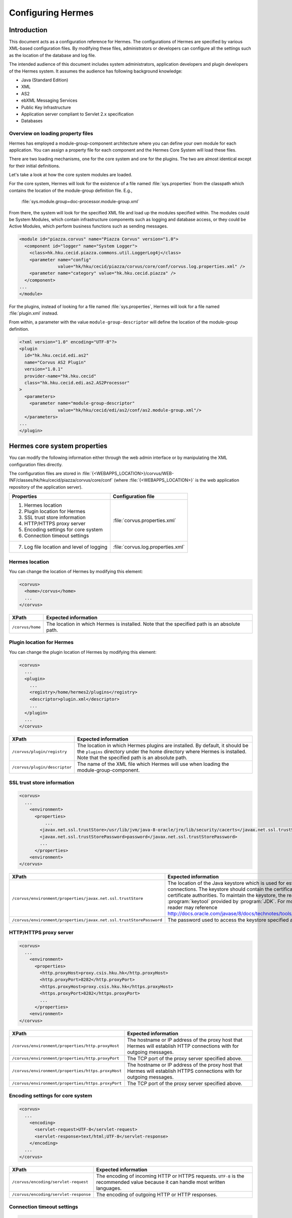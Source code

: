 Configuring Hermes
==================

Introduction
------------

This document acts as a configuration reference for Hermes. The configurations of Hermes are specified by various XML-based configuration files. By modifying these files, administrators or developers can configure all the settings such as the location of the database and log file.

The intended audience of this document includes system administrators, application developers and plugin developers of the Hermes system. It assumes the audience has following background knowledge:

*   Java (Standard Edition)
*   XML
*   AS2
*   ebXML Messaging Services
*   Public Key Infrastructure
*   Application server compliant to Servlet 2.x specification
*   Databases

Overview on loading property files
^^^^^^^^^^^^^^^^^^^^^^^^^^^^^^^^^^

Hermes has employed a module-group-component architecture where you can define your own module for each application. You can assign a property file for each component and the Hermes Core System will load these files.

There are two loading mechanisms, one for the core system and one for the plugins. The two are almost identical except for their initial definitions.

Let's take a look at how the core system modules are loaded. 

.. image:: /_static/images/2-overview-1.jpeg

For the core system, Hermes will look for the existence of a file named :file:`sys.properties` from the classpath which contains the location of the module-group definition file. E.g.,

    :file:`sys.module.group=doc-processor.module-group.xml`

From there, the system will look for the specified XML file and load up the modules specified within. The modules could be System Modules, which contain infrastructure components such as logging and database access, or they could be Active Modules, which perform business functions such as sending messages.

.. code-block:: xml

   <module id="piazza.corvus" name="Piazza Corvus" version="1.0">
     <component id="logger" name="System Logger">
       <class>hk.hku.cecid.piazza.commons.util.LoggerLog4j</class>
       <parameter name="config" 
                  value="hk/hku/cecid/piazza/corvus/core/conf/corvus.log.properties.xml" />		
       <parameter name="category" value="hk.hku.cecid.piazza" />
     </component>
   ...
   </module>

For the plugins, instead of looking for a file named :file:`sys.properties`, Hermes will look for a file named :file:`plugin.xml` instead. 

.. image:: /_static/images/2-overview-2.jpeg

From within, a parameter with the value ``module-group-descriptor`` will define the location of the module-group definition.

.. code-block:: xml

   <?xml version="1.0" encoding="UTF-8"?>
   <plugin
     id="hk.hku.cecid.edi.as2"
     name="Corvus AS2 Plugin"
     version="1.0.1"
     provider-name="hk.hku.cecid"
     class="hk.hku.cecid.edi.as2.AS2Processor"
   >
     <parameters>
       <parameter name="module-group-descriptor"
                  value="hk/hku/cecid/edi/as2/conf/as2.module-group.xml"/>
     </parameters>
   ...
   </plugin>

Hermes core system properties
-------------------------------
You can modify the following information either through the web admin interface or by manipulating the XML configuration files directly.

The configuration files are stored in :file:`{<WEBAPPS_LOCATION>}/corvus/WEB-INF/classes/hk/hku/cecid/piazza/corvus/core/conf` (where :file:`{<WEBAPPS_LOCATION>}` is the web application repository of the application server).

+-----------------------------------------------------------------------+----------------------------------------+
| Properties                                                            | Configuration file                     |
+=======================================================================+========================================+
| 1.    Hermes location                                                 |                                        |
|                                                                       |                                        | 
| 2.    Plugin location for Hermes                                      |                                        |
|                                                                       |                                        | 
| 3.    SSL trust store information                                     |                                        |
|                                                                       |                                        | 
| 4.    HTTP/HTTPS proxy server                                         | :file:`corvus.properties.xml`          |           
|                                                                       |                                        | 
| 5.    Encoding settings for core system                               |                                        |       
|                                                                       |                                        | 
| 6.    Connection timeout settings                                     |                                        | 
+-----------------------------------------------------------------------+----------------------------------------+
| 7.    Log file location and level of logging                          | :file:`corvus.log.properties.xml`      |
+-----------------------------------------------------------------------+----------------------------------------+

Hermes location
^^^^^^^^^^^^^^^^^
You can change the location of Hermes by modifying this element:

.. code-block:: xml

   <corvus>
     <home>/corvus</home>
     ...
   </corvus>

+------------------------+------------------------------------------------------------------------------------------------+
| XPath                  | Expected information                                                                           |
+========================+================================================================================================+
| ``/corvus/home``       | The location in which Hermes is installed. Note that the specified path is an absolute path.   |
+------------------------+------------------------------------------------------------------------------------------------+
 
Plugin location for Hermes
^^^^^^^^^^^^^^^^^^^^^^^^^^^^
You can change the plugin location of Hermes by modifying this element:

.. code-block:: xml

   <corvus>
     ...
     <plugin>
       ...   
       <registry>/home/hermes2/plugins</registry>
       <descriptor>plugin.xml</descriptor>
       ...
     </plugin>
     ...
   </corvus>

+--------------------------------------+--------------------------------------------------------------------------------------------+
| XPath                                | Expected information                                                                       |
+======================================+============================================================================================+
| ``/corvus/plugin/registry``          | The location in which Hermes plugins are installed. By default, it should be the           |
|                                      | ``plugins`` directory under the home directory where Hermes is installed.                  |
|                                      | Note that the specified path is an absolute path.                                          |
|                                      |                                                                                            |
+--------------------------------------+--------------------------------------------------------------------------------------------+
| ``/corvus/plugin/descriptor``        | The name of the XML file which Hermes will use when loading the module-group-component.    |
+--------------------------------------+--------------------------------------------------------------------------------------------+

SSL trust store information
^^^^^^^^^^^^^^^^^^^^^^^^^^^
.. code-block:: xml

   <corvus>
     ...
       <environment>
         <properties>
             ...
           <javax.net.ssl.trustStore>/usr/lib/jvm/java-8-oracle/jre/lib/security/cacerts</javax.net.ssl.trustStore>
           <javax.net.ssl.trustStorePassword>password</javax.net.ssl.trustStorePassword>
           ...
         </properties>
       <environment>
   </corvus>


+-------------------------------------------------------------------------+----------------------------------------------------------------------------+
| XPath                                                                   | Expected information                                                       |
+=========================================================================+============================================================================+
| ``/corvus/environment/properties/javax.net.ssl.trustStore``             | The location of the Java keystore which is used for                        |
|                                                                         | establishing SSL connections. The keystore should contain                  |
|                                                                         | the certificates of trusted certificate authorities. To                    |
|                                                                         | maintain the keystore, the reader should use the                           |
|                                                                         | :program:`keytool` provided by :program:`JDK`. For more                    |
|                                                                         | information, the reader may reference                                      |
|                                                                         | http://docs.oracle.com/javase/8/docs/technotes/tools/windows/keytool.html. |
+-------------------------------------------------------------------------+----------------------------------------------------------------------------+
| ``/corvus/environment/properties/javax.net.ssl.trustStorePassword``     | The password used to access the keystore specified above.                  |
+-------------------------------------------------------------------------+----------------------------------------------------------------------------+

HTTP/HTTPS proxy server
^^^^^^^^^^^^^^^^^^^^^^^

.. code-block:: xml

   <corvus>
     ...
       <environment>
         <properties>
           <http.proxyHost>proxy.csis.hku.hk</http.proxyHost> 
           <http.proxyPort>8282</http.proxyPort> 
           <https.proxyHost>proxy.csis.hku.hk</https.proxyHost> 
           <https.proxyPort>8282</https.proxyPort>
           ...
         </properties>
       <environment>
   </corvus>


+--------------------------------------------------------+--------------------------------------------------------------+
| XPath                                                  | Expected information                                         |
+========================================================+==============================================================+
| ``/corvus/environment/properties/http.proxyHost``      | The hostname or IP address of the proxy host that Hermes     |
|                                                        | will establish HTTP connections with for outgoing messages.  |
+--------------------------------------------------------+--------------------------------------------------------------+
| ``/corvus/environment/properties/http.proxyPort``      | The TCP port of the proxy server specified above.            |
|                                                        |                                                              |
+--------------------------------------------------------+--------------------------------------------------------------+
| ``/corvus/environment/properties/https.proxyHost``     | The hostname or IP address of the proxy host that Hermes     |
|                                                        | will establish HTTPS connections with for outgoing messages. |
+--------------------------------------------------------+--------------------------------------------------------------+
| ``/corvus/environment/properties/https.proxyPort``     | The TCP port of the proxy server specified above.            |
|                                                        |                                                              |
+--------------------------------------------------------+--------------------------------------------------------------+

Encoding settings for core system
^^^^^^^^^^^^^^^^^^^^^^^^^^^^^^^^^

.. code-block:: xml

   <corvus>
     ...
       <encoding>
         <servlet-request>UTF-8</servlet-request>
         <servlet-response>text/html;UTF-8</servlet-response>
       </encoding>
     ...
   </corvus>


+-------------------------------------------+-----------------------------------------------------------------------------------------+
| XPath                                     | Expected information                                                                    |
+===========================================+=========================================================================================+
| ``/corvus/encoding/servlet-request``      | The encoding of incoming HTTP or HTTPS requests.                                        |
|                                           | ``UTF-8`` is the recommended value because it can handle most written languages.        |
+-------------------------------------------+-----------------------------------------------------------------------------------------+
| ``/corvus/encoding/servlet-response``     | The encoding of outgoing HTTP or HTTP responses.                                        |
+-------------------------------------------+-----------------------------------------------------------------------------------------+

Connection timeout settings
^^^^^^^^^^^^^^^^^^^^^^^^^^^
.. code-block:: xml

   <corvus>
       ...
     <properties>
       ...
       <sun.net.client.defaultConnectTimeout>30000</sun.net.client.defaultConnectTimeout>
       <sun.net.client.defaultReadTimeout>300000</sun.net.client.defaultReadTimeout>
       ...
     </properties>
     ...
   </corvus>


+----------------------------------------------------------------+--------------------------------------------------------------------+
| XPath                                                          | Expected information                                               |
+================================================================+====================================================================+
| ``/corvus/properies/sun.net.client.defaultConnectTimeout``     | It specifies the timeout (in milliseconds) for establishing HTTP   |
|                                                                | or HTTPS connections for outgoing messages. ``30`` seconds         |
|                                                                | is the recommended value.                                          |
+----------------------------------------------------------------+--------------------------------------------------------------------+
| ``/corvus/properies/sun.net.client.defaultReadTimeout``        | It specifies the timeout (in milliseconds) for reading from input  |
|                                                                | streams when a HTTP or HTTPS connection is established.            |
|                                                                | ``300`` seconds is the recommended value.                          |
|                                                                |                                                                    |
+----------------------------------------------------------------+--------------------------------------------------------------------+

Log file location and level of logging
^^^^^^^^^^^^^^^^^^^^^^^^^^^^^^^^^^^^^^
To change the settings of the log written by the core system, you will need to modify the XML file named :file:`corvus.log.properties.xml`. Configuring the logging module is the same as configuring Apache Log4j. Note that for configuring the logs of other plugins, you need to edit another configuration file as descibed in :ref:`AS2 plugin properties <as2-log-config>` and :ref:`ebMS plugin properties <ebms-log-config>`.

.. code-block:: xml

   <log4j:configuration xmlns:log4j="http://jakarta.apache.org/log4j/">
     <appender name="stdout" class="org.apache.log4j.ConsoleAppender">
       <layout class="org.apache.log4j.PatternLayout">
         <param name="ConversionPattern" value="%d{yyyy-MM-dd HH:mm:ss} [%-12.12t] &lt;%-5p&gt; &lt;%m&gt;%n"/>
       </layout>
     </appender>
 
     <appender name="corvus" class="org.apache.log4j.RollingFileAppender">
       <param name="File" value="/home/hermes2/logs/corvus.log"/>
       <param name="Encoding" value="UTF-8"/>
       <param name="MaxFileSize" value="100KB"/>
       <param name="MaxBackupIndex" value="1"/>
       <layout class="org.apache.log4j.PatternLayout">
         <param name="ConversionPattern" value="%d{yyyy-MM-dd HH:mm:ss} [%-12.12t] &lt;%-5p&gt; &lt;%m&gt;%n"/>
       </layout>
     </appender>
     
     <category name="hk.hku.cecid.piazza">
       <priority value ="debug" />
       <appender-ref ref="corvus"/>
     </category>
   </log4j:configuration>  

+----------------------------------------------------------------------------------+------------------------------------------------------+
| XPath                                                                            | Expected information                                 |
+==================================================================================+======================================================+
| ``/log4j:configuration/category/priority``                                       | The log level of core system logging. The available  |
|                                                                                  | levels are ``debug``, ``info``, ``warn``, ``error``  |
|                                                                                  | and ``fatal``. If you set the value as ``debug``,    |
|                                                                                  | all logs will be printed.                            |
+----------------------------------------------------------------------------------+------------------------------------------------------+
| ``/log4j:configuration/category/appender-ref@ref``                               | The name of the ``appender`` element to be used      |
|                                                                                  | for logging. The ``appender`` element specifies      |
|                                                                                  | how to generate log files. In the above example,     |
|                                                                                  | the appender named ``corvus`` is used. The           |
|                                                                                  | settings of the appender are specified by the        |
|                                                                                  | referenced ``appender`` element.                     |
|                                                                                  |                                                      |
+----------------------------------------------------------------------------------+------------------------------------------------------+
| ``/log4j:configuration/appender@class``                                          | The appender specified by the ``appender``           |
|                                                                                  | configuration element. Apache Log4j provides a       |
|                                                                                  | series of appenders, such as ``RollingFileAppender`` |
|                                                                                  | and ``DailyRollingFileAppender``.                    |
+----------------------------------------------------------------------------------+------------------------------------------------------+
| ``/log4j:configuration/appender@name``                                           | The name of the ``appender`` configuration element.  |
|                                                                                  | :file:`/log4j:configurationcategory/appender-ref@ref`|
|                                                                                  | should reference the ``appender`` configuration      |
|                                                                                  | element by this name.                                |
+----------------------------------------------------------------------------------+------------------------------------------------------+
| ``/log4j:configuration/appender/param[@name='File']/@value``                     | The path of the core system log from this appender.  |
|                                                                                  |                                                      |
| (i.e. The ``value`` attribute of the ``param`` element                           |                                                      |
| under the ``appender`` element, whose ``name`` attribute is ``File``)            |                                                      |
|                                                                                  |                                                      |
+----------------------------------------------------------------------------------+------------------------------------------------------+
| ``/log4j:configuration/appender/param[@name='Encoding']/@value``                 | The encoding to be used for the log file.            |
|                                                                                  |                                                      |
| (i.e. The ``value`` attribute of the ``param`` element under the                 |                                                      |
| ``appender`` element, whose ``name`` attribute is ``Encoding``)                  |                                                      |
|                                                                                  |                                                      |
+----------------------------------------------------------------------------------+------------------------------------------------------+
| ``/log4j:configuration/appender/param[@name='MaxFileSize']/@value``              | If the size of a log file has grown to exceed this   |
|                                                                                  | limit, a new log file will be written and the        |
| (i.e. The ``value`` attribute of the ``param`` element under the                 | old log file will be backed up. An index will be     |
| ``appender`` element, whose ``name`` attribute is ``MaxFileSize``)               | appended to the name of the old log file.            |
|                                                                                  | (e.g. :file:`corvus.log.1`).                         |
|                                                                                  |                                                      |
+----------------------------------------------------------------------------------+------------------------------------------------------+
| ``/log4j:configuration/appender/param[@name='MaxBackupIndex']/@value``           | The maximum number of log files that will be backed  |
|                                                                                  | up. For example, if it is set to 10, the maximum     |
| (i.e. The ``value`` attribute of the ``param`` element under the                 | number of backed up log files will be 10 and their   |
| ``appender`` element, whose ``name`` attribute is ``MaxBackupIndex``)            | filenames will be :file:`{xxx}.log.1`,               |
|                                                                                  | :file:`{xxx}.log.2`, ..., :file:`{xxx}.log.10`.      |
|                                                                                  |                                                      |
+----------------------------------------------------------------------------------+------------------------------------------------------+
| ``/log4j:configuration/appender/layout/param[@name='ConversionPattern']/@value`` | The pattern used when writing the log file.          |
|                                                                                  |                                                      |
+----------------------------------------------------------------------------------+------------------------------------------------------+

Hermes plugin properties
--------------------------

AS2 plugin
^^^^^^^^^^
In the directory :file:`{<HERMES_2_PLUGINS_LOCATION>}/corvus-as2/conf/hk/hku/cecid/edi/as2/conf`, there are some configuration files for Hermes's AS2 plugin. Which configuration file you should edit depends on the property:


+----------------------------------------------------+----------------------------------------+
| Properties                                         | Configuration file                     |
+====================================================+========================================+
| Log file location and level of logging             | :file:`as2.log.properties.xml`         |
+----------------------------------------------------+----------------------------------------+
| Connection to message database                     | :file:`as2.module.core.xml`            |
+----------------------------------------------------+                                        |
| Location of keystore for signing outgoing messages |                                        |
+----------------------------------------------------+                                        |
| Location of message repository                     |                                        |
+----------------------------------------------------+----------------------------------------+

.. _as2-log-config:

Log file location and level of logging
""""""""""""""""""""""""""""""""""""""
To change the location of the log file, you will need to modify the XML file named :file:`as2.log.properties.xml`.

.. code-block:: xml

   <log4j:configuration xmlns:log4j="http://jakarta.apache.org/log4j/">
     <appender name="stdout" class="org.apache.log4j.ConsoleAppender">
       <layout class="org.apache.log4j.PatternLayout">
         <param name="ConversionPattern" value="%d{yyyy-MM-dd HH:mm:ss} [%-12.12t] &lt;%-5p&gt; &lt;%m&gt;%n"/>
       </layout>
     </appender>
     
     <appender class="org.apache.log4j.RollingFileAppender" name="as2">
       <param name="File" value="/home/hermes2/logs/as2.log"/>
       <param name="Encoding" value="UTF-8"/>
       <param name="MaxFileSize" value="5MB"/>
       <param name="MaxBackupIndex" value="1"/>
       <layout class="org.apache.log4j.PatternLayout">
         <param name="ConversionPattern" value="%d{yyyy-MM-dd HH:mm:ss} [%-12.12t] &lt;%-5p&gt; &lt;%m&gt;%n"/>
       </layout>
     </appender>
     
     <category name="hk.hku.cecid.edi.as2">
       <priority value="debug"/>
       <appender-ref ref="as2"/>
     </category>
   </log4j:configuration>     

+------------------------------------------------------------------------+-----------------------------------------------------------------+
| XPath                                                                  | Expected information                                            | 
+========================================================================+=================================================================+
| ``/log4j:configuration/category/priority``                             | The log level of the AS2 plugin logging. The available          | 
|                                                                        | levels are ``debug``, ``info``, ``warn``, ``error`` and         |
|                                                                        | ``fatal``. If you set the value as ``debug``, all logs will be  |
|                                                                        | printed.                                                        |
+------------------------------------------------------------------------+-----------------------------------------------------------------+
| ``/log4j:configuration/category/appender-ref@ref``                     | The name of the ``appender`` element to be used for logging.    |
|                                                                        | The ``appender`` element specifies how to generate log          |
|                                                                        | files. In the above example, the appender named ``as2``         |
|                                                                        | is used. The settings of the appender are specified by the      |
|                                                                        | referenced ``appender`` element.                                |
|                                                                        |                                                                 |
+------------------------------------------------------------------------+-----------------------------------------------------------------+
| ``/log4j:configuration/appender@class``                                | The appender specified by this ``appender`` configuration       | 
|                                                                        | element. Apache Log4j provides a series of appenders, such as   |
|                                                                        | ``RollingFileAppender`` and ``DailyRollingFileAppender``.       |
|                                                                        |                                                                 |
+------------------------------------------------------------------------+-----------------------------------------------------------------+
| ``/log4j:configuration/appender@name``                                 | The name of this ``appender`` configuration element.            | 
|                                                                        | :file:`/log4j:configuration/category/appender-ref@ref`          |
|                                                                        | should reference the ``appender`` configuration element         |
|                                                                        | by this name.                                                   |
+------------------------------------------------------------------------+-----------------------------------------------------------------+
| ``/log4j:configuration/appender/param[@name='File']/@value``           | The path of the AS2 log of this appender.                       |
|                                                                        |                                                                 |
| (i.e. The ``value`` attribute of the ``param`` element under the       |                                                                 |
| ``appender`` element, whose ``name`` attribute is ``File``)            |                                                                 |
|                                                                        |                                                                 |
+------------------------------------------------------------------------+-----------------------------------------------------------------+
| ``/log4j:configuration/appender/param[@name='Encoding']/@value``       | The encoding to be used for the log file.                       |
|                                                                        |                                                                 |
| (i.e. The ``value`` attribute of the ``param`` element under the       |                                                                 |
| ``appender`` element, whose ``name`` attribute is ``Encoding``)        |                                                                 |
|                                                                        |                                                                 |
+------------------------------------------------------------------------+-----------------------------------------------------------------+
| ``/log4j:configuration/appender/param[@name='MaxFileSize']/@value``    | If the size of a log file has grown to exceed this limit,       |
|                                                                        | another new log file will be written and the old log file       |
| (i.e. The ``value`` attribute of the ``param`` element under the       | will be backed up. An index will be appended to the name        |
| ``appender`` element, whose ``name`` attribute is ``MaxFileSize``)     | of the old log file (e.g. :file:`as2.log.1`).                   |
+------------------------------------------------------------------------+-----------------------------------------------------------------+
| ``/log4j:configuration/appender/param[@name='MaxBackupIndex]/@value``  | The maximum number of log files that will be backed up.         |
|                                                                        | For example, if it is set to 10, the maximum number of          |
| (i.e. The ``value`` attribute of the ``param`` element under the       | backed up log files will be 10 and their filenames will         |
| ``appender`` element, whose ``name`` attribute is ``MaxBackupIndex``)  | be :file:`{xxx}.log.1`, :file:`{xxx}.log.2`, ...,               |
|                                                                        | :file:`{xxx}.log.10`.                                           |
+------------------------------------------------------------------------+-----------------------------------------------------------------+
| ``/log4j:configuration/appender/layout/``                              | The pattern used when writing the log file.                     |
| ``param[@name='ConversionPattern']/@value``                            |                                                                 |
+------------------------------------------------------------------------+-----------------------------------------------------------------+


Connection to message database
""""""""""""""""""""""""""""""

.. code-block:: xml

   <module>
   ...
   <component id="daofactory" name="AS2 DAO Factory">
     <class>
     hk.hku.cecid.piazza.commons.dao.ds.SimpleDSDAOFactory
     </class>
     <parameter name="driver" value="org.postgresql.Driver" />
     <parameter name="url" 
                value="jdbc:postgresql://localhost:5432/as2" />
     <parameter name="username" value="corvus" />
     <parameter name="password" value="corvus" />
     <parameter name="pooling" value="true" />
     <parameter name="maxActive" value="30" />
     <parameter name="maxIdle" value="10" />
     <parameter name="maxWait" value="-1" />
     <parameter name="testOnBorrow" value="true" />
     <parameter name="testOnReturn" value="false" />
     <parameter name="testWhileIdle" value="false" />
     <parameter name="validationQuery" value="SELECT now()" />
     <parameter name="config" 
                value="hk/hku/cecid/edi/as2/conf/as2.dao.xml" />
   </component>
   ...
   </module>

+---------------------------------------------------+-----------------------------------------------------------------------------------------------+
| XPath                                             | Expected information                                                                          |
+===================================================+===============================================================================================+
| ``/module/component[@id='daofactory']/class``     | The Java class to use when establishing a database connection. You can select:                |
|                                                   |                                                                                               |
|                                                   | * ``hk.hku.cecid.piazza.commons.dao.ds.SimpleDSDAOFactory``,                                  |
|                                                   |   if you want AS2 to manage the database connection pool                                      |
|                                                   |                                                                                               |
|                                                   | * ``hk.hku.cecid.piazza.commons.dao.ds.DataSourceDAOFactory``,                                |
|                                                   |   if you want the application server to manage the database connection pool,                  |
|                                                   |   which is accessible through the Java Naming and Directory Interface (JNDI) name.            |
|                                                   |                                                                                               |
+---------------------------------------------------+-----------------------------------------------------------------------------------------------+
| Belows are fields you need to fill in if you are using SimpleDSDAOFactory                                                                         |
+---------------------------------------------------+-----------------------------------------------------------------------------------------------+
| ``/module/component[@id='daofactory']/``          | The JDBC driver that should be used. The driver for Postgres is provided                      |
| ``parameter[@name='driver']/@value``              | by default. The driver should be placed in the directory                                      | 
|                                                   | :file:`{<TOMCAT_HOME>}/webapps/corvus/WEB-INF/lib`, where we suppose the web                  |
|                                                   | application repository is configured as :file:`{<TOMCAT_HOME>}/webapps`.                      |
+---------------------------------------------------+-----------------------------------------------------------------------------------------------+
| ``/module/component[@id='daofactory']/``          | The URL for establishing the database connection. Please refer to the documentation           |
| ``parameter[@name='url']/@value``                 | of the JDBC driver for the syntax. For PostgreSQL, the syntax is                              | 
|                                                   | :file:`jdbc:postgresql://{<IP or hostname of the database>}/{<message database name for AS2>}`| 
|                                                   |                                                                                               | 
+---------------------------------------------------+-----------------------------------------------------------------------------------------------+
| ``/module/component[@id='daofactory']/``          | The username to connect to the database.                                                      |
| ``parameter[@name='username']/@value``            |                                                                                               | 
+---------------------------------------------------+-----------------------------------------------------------------------------------------------+
| ``/module/component[@id='daofactory']/``          | The password for the username specified.                                                      |
| ``parameter[@name='password']/@value``            |                                                                                               | 
+---------------------------------------------------+-----------------------------------------------------------------------------------------------+
| ``/module/component[@id='daofactory']/``          | The boolean value (``true``/``false``) specifying if connection                               |
| ``parameter[@name='pooling']/@value``             | pooling should be used.                                                                       | 
+---------------------------------------------------+-----------------------------------------------------------------------------------------------+
| ``/module/component[@id='daofactory']/``          | The maximum number of active threads.                                                         |
| ``parameter[@name='maxActive']/@value``           |                                                                                               | 
+---------------------------------------------------+-----------------------------------------------------------------------------------------------+
| ``/module/component[@id='daofactory']/``          | The maximum number of threads that can remains idle.                                          |
| ``parameter[@name='maxIdle']/@value``             |                                                                                               | 
+---------------------------------------------------+-----------------------------------------------------------------------------------------------+
| ``/module/component[@id='daofactory']/``          | The maximum amount of time (milliseconds) that the pool will wait (when there are no          |
| ``parameter[@name='maxWait']/@value``             | available connections) for a connection to be returned before throwing an                     | 
|                                                   | exception, or ``-1`` to wait indefinitely.                                                    | 
+---------------------------------------------------+-----------------------------------------------------------------------------------------------+
| ``/module/component[@id='daofactory']/``          | Parameter used by system during testing, please keep it unchanged                             |
| ``parameter[@name='testOnBorrow']/@value``        |                                                                                               |
|                                                   |                                                                                               |
+---------------------------------------------------+-----------------------------------------------------------------------------------------------+
| ``/module/component[@id='daofactory']/``          | Parameter used by system during testing, please keep it unchanged                             |
| ``parameter[@name='testOnReturn']/@value``        |                                                                                               |
|                                                   |                                                                                               |
+---------------------------------------------------+-----------------------------------------------------------------------------------------------+
| ``/module/component[@id='daofactory']/``          | Parameter used by system during testing, please keep it unchanged                             |
| ``parameter[@name='tesWhileIdle']/@value``        |                                                                                               |
|                                                   |                                                                                               |
+---------------------------------------------------+-----------------------------------------------------------------------------------------------+
| ``/module/component[@id='daofactory']/``          | Parameter used by system during testing, please keep it unchanged                             |
| ``parameter[@name='validateQuery']/@value``       |                                                                                               |
|                                                   |                                                                                               |
+---------------------------------------------------+-----------------------------------------------------------------------------------------------+
| ``/module/component[@id='daofactory']/``          | Additional configuration files that will be used by the plugin. You should just               |
| ``parameter[@name='config']/@value``              | leave it as is.                                                                               | 
+---------------------------------------------------+-----------------------------------------------------------------------------------------------+
| Belows are fields you need to fill in if you are using DataSourceDAOFactory                                                                       |
+---------------------------------------------------+-----------------------------------------------------------------------------------------------+
| datasource                                        | The JNDI name of the data source for connecting to the message database,                      |
|                                                   | e.g. ``java:/comp/env/jdbc/as2db``                                                            | 
+---------------------------------------------------+-----------------------------------------------------------------------------------------------+

Location of keystore for signing outgoing messages
""""""""""""""""""""""""""""""""""""""""""""""""""

.. code-block:: xml

    <module id="as2.core" name="Corvus AS2" version="1.0">
    ...
    <component id="keystore-manager" name="AS2 Key Store Manager">
      <class>hk.hku.cecid.piazza.commons.security.KeyStoreManager</class>
      <parameter name="keystore-location" value="corvus.p12"/>
      <parameter name="keystore-password" value="password"/>
      <parameter name="key-alias" value="corvus"/>
      <parameter name="key-password" value="password"/>
      <parameter name="keystore-type" value="PKCS12"/>
      <parameter name="keystore-provider" 
                 value="org.bouncycastle.jce.provider.BouncyCastleProvider"/>
    </component>
    ...
    </module>

+-------------------------------------------------------------------------------------------+--------------------------------------------------+
| XPath                                                                                     | Expected information                             |
+===========================================================================================+==================================================+
| ``/module/component[@id='keystore-manager']/parameter[@name='keystore-location']/@value`` | The path of the keystore for                     |
|                                                                                           | signing outgoing messages.                       |
+-------------------------------------------------------------------------------------------+--------------------------------------------------+
| ``/module/component[@id='keystore-manager']/parameter[@name='keystore-password']/@value`` | The password for accessing the                   |
|                                                                                           | keystore.                                        |
+-------------------------------------------------------------------------------------------+--------------------------------------------------+
| ``/module/component[@id='keystore-manager]/parameter[@name='key-alias']/@value``          | The alias of the private key                     |
|                                                                                           | for a digital signature.                         |
+-------------------------------------------------------------------------------------------+--------------------------------------------------+
| ``/module/component[@id='keystore-manager]/parameter[@name='key-password']/@value``       | The password protecting the                      |
|                                                                                           | private key for a digital signature.             |
+-------------------------------------------------------------------------------------------+--------------------------------------------------+
| ``/module/component[@id='keystore-manager]/parameter[@name='keystore-type']/@value``      | The keystore format.                             |
|                                                                                           | It is either ``PKCS12`` or                       |
|                                                                                           | ``JKS``.                                         |
+-------------------------------------------------------------------------------------------+--------------------------------------------------+

Location of the message repository
""""""""""""""""""""""""""""""""""
Outgoing Repository:

.. code-block:: xml

   <module id="as2.core" name="Corvus AS2" version="1.0">
   ...
   <component id="outgoing-payload-repository" name="AS2 Outgoing Payload Repository">
   <class>hk.hku.cecid.edi.as2.module.PayloadRepository</class>
     <parameter name="location" value="/home/hermes2/repository/as2-outgoing-repository" />
     <parameter name="type-edi" value="application/EDIFACT" />
     <parameter name="type-x12" value="application/EDI-X12" />
     <parameter name="type-eco" value="application/edi-consent" />
     <parameter name="type-xml" value="application/XML" />
   </component>
   ...
   </module>


+-------------------------------------------------------------------+---------------------------------------------------------------------------+
| XPath                                                             | Expected information                                                      |
+===================================================================+===========================================================================+
| ``/module/component[id='outgoing-payload-repository']/class``     | The Java class responsible for handling outgoing payload.                 |
|                                                                   | You should just leave it as is.                                           |
+-------------------------------------------------------------------+---------------------------------------------------------------------------+
| ``/module/component[id='outgoing-payload-repository']/``          | The directory that will store the outgoing payload.                       |
| ``parameter[@name='location']/@value``                            | E.g., :file:`/home/hermes2/repository/as2-outgoing-repository`            |
+-------------------------------------------------------------------+---------------------------------------------------------------------------+
| ``/module/component[id='outgoing-payload-repository']/``          | You should leave these fields as is.                                      |
| ``parameter[@name='type-edi']/@value``                            |                                                                           |
+-------------------------------------------------------------------+                                                                           |
| ``/module/component[id='outgoing-payload-repository']/``          |                                                                           |
| ``parameter[@name='type-x12']/@value``                            |                                                                           |
+-------------------------------------------------------------------+                                                                           |
| ``/module/component[id='outgoing-payload-repository']/``          |                                                                           |
| ``parameter[@name='type-eco']/@value``                            |                                                                           |
+-------------------------------------------------------------------+                                                                           |
| ``/module/component[id='outgoing-payload-repository']/``          |                                                                           |
| ``parameter[@name='type-xml']/@value``                            |                                                                           |
+-------------------------------------------------------------------+---------------------------------------------------------------------------+

.. code-block:: xml

   <module id="as2.core" name="Corvus AS2" version="1.0">
   ...
   <component id="incoming-payload-repository" name="AS2 Incoming Payload Repository">		
     <class>hk.hku.cecid.edi.as2.module.PayloadRepository</class>
     <parameter name="location" value="/home/hermes2/repository/as2-incoming-repository" />
     <parameter name="type-edi" value="application/EDIFACT" />
     <parameter name="type-x12" value="application/EDI-X12" />
     <parameter name="type-eco" value="application/edi-consent" />
     <parameter name="type-xml" value="application/XML" />
   </component>
   ...
   </module>


+-------------------------------------------------------------------+---------------------------------------------------------------------+
| XPath                                                             | Expected information                                                |
+===================================================================+=====================================================================+
| ``/module/component[id='incoming-payload-repository']/class``     | The Java class responsible for handling incoming payloads.          |
|                                                                   | You should just leave it as is.                                     |
+-------------------------------------------------------------------+---------------------------------------------------------------------+
| ``/module/component[id='outgoing-payload-repository']/``          | The directory that will store the outgoing payload. E.g.,           |
| ``parameter[@name='location']/@value``                            | :file:`/home/hermes2/repository/as2-incoming-repository`            |
+-------------------------------------------------------------------+---------------------------------------------------------------------+
| ``/module/component[id='outgoing-payload-repository']/``          | You should leave these fields as is.                                |
| ``parameter[@name='type-edi']/@value``                            |                                                                     |
+-------------------------------------------------------------------+                                                                     |
| ``/module/component[id='outgoing-payload-repository']/``          |                                                                     |
| ``parameter[@name='type-x12']/@value``                            |                                                                     |
+-------------------------------------------------------------------+                                                                     |
| ``/module/component[id='outgoing-payload-repository']/``          |                                                                     |
| ``parameter[@name='type-eco']/@value``                            |                                                                     |
+-------------------------------------------------------------------+                                                                     |
| ``/module/component[id='outgoing-payload-repository']/``          |                                                                     |
| ``parameter[@name='type-xml']/@value``                            |                                                                     |
+-------------------------------------------------------------------+---------------------------------------------------------------------+


Original Message Repository (a temporary message repository used when Hermes is composing or receiving AS2 messages):


.. code-block:: xml

   <module id="as2.core" name="Corvus AS2" version="1.0">
   ...
   <component id="original-message-repository" name="AS2 Original Message Repository">		
     <class>hk.hku.cecid.edi.as2.module.MessageRepository</class>
     <parameter name="location" value="/home/hermes2/repository/as2-message-repository" />
     <parameter name="is-disabled" value="false" />
   </component>
   ...
   </module>

+-------------------------------------------------------------------+----------------------------------------------------------------------+
| XPath                                                             | Expected information                                                 |
+===================================================================+======================================================================+
| ``/module/component[id='original-payload-repository']/class``     | The Java class responsible for handling original messages.           |
|                                                                   | You should just leave it as is.                                      |
+-------------------------------------------------------------------+----------------------------------------------------------------------+
| ``/module/component[id='original-payload-repository']/``          | The directory that will store outgoing payloads. E.g.,               |
| ``parameter[@name='location']/@value``                            | :file:`/home/hermes2/repository/as2-message-repository`              |
+-------------------------------------------------------------------+----------------------------------------------------------------------+
| ``/module/component[id='original-payload-repository']/``          | This flag indicates if the original message should be stored locally.|
| ``parameter[@name='is-disabled']/@value``                         |                                                                      |
+-------------------------------------------------------------------+----------------------------------------------------------------------+


ebMS plugin
^^^^^^^^^^^
In the directory :file:`{<HERMES_2_PLUGINS_LOCATION>}/corvus-ebms/conf/hk/hku/cecid/ebms/spa/conf`, there are some configuration files for Hermes's ebMS plugin. The configuration file you should edit depends on the property:

+------------------------------------------------------------------+----------------------------------------+
| Properties                                                       | Configuration file                     |
+==================================================================+========================================+
| Log file location and level of logging                           | :file:`log4j.properties.xml`           |
+------------------------------------------------------------------+----------------------------------------+
| Connections to message database                                  | :file:`ebms.module.xml`                |
+------------------------------------------------------------------+                                        |
| Location of keystore for signing outgoing messages               |                                        |
+------------------------------------------------------------------+                                        |
| Location of keystore for S/MIME decryption (incoming messages)   |                                        |
+------------------------------------------------------------------+----------------------------------------+

.. _ebms-log-config:

Log file location and level of logging
""""""""""""""""""""""""""""""""""""""
To change the location of the log file, you will need to modify the XML file named :file:`log4j.properties.xml`

.. code-block:: xml

   <log4j:configuration xmlns:log4j="http://jakarta.apache.org/log4j/">
     <appender name="stdout" class="org.apache.log4j.ConsoleAppender">
       <layout class="org.apache.log4j.PatternLayout">
         <param name="ConversionPattern" value="%d{yyyy-MM-dd HH:mm:ss} [%-12.12t] &lt;%-5p&gt; &lt;%m&gt;%n"/>
       </layout>
     </appender>
 
     <appender name="ebms" class="org.apache.log4j.RollingFileAppender">
       <param name="File" value="/home/hermes2/logs/ebms.log"/>
       <param name="Encoding" value="UTF-8"/>
       <param name="MaxFileSize" value="5MB"/>
       <param name="MaxBackupIndex" value="1"/>
       <layout class="org.apache.log4j.PatternLayout">
         <param name="ConversionPattern" value="%d{yyyy-MM-dd HH:mm:ss} [%-12.12t] &lt;%-5p&gt; &lt;%c{3}&gt; &lt;%m&gt;%n"/>
       </layout>
     </appender>
     
     <category name="hk.hku.cecid.ebms">
       <priority value ="debug" />
     <appender-ref ref="ebms"/>
     </category>
   </log4j:configuration>   
 
+------------------------------------------------------------------------+----------------------------------------------------------------+
| XPath                                                                  | Expected information                                           |
+========================================================================+================================================================+
| ``/log4j:configuration/category/priority``                             | The log level of the ebMS plugin logging. The available        |
|                                                                        | levels are ``debug``, ``info``, ``warn``,                      |
|                                                                        | ``error`` and ``fatal``. If you set the value as               |
|                                                                        | ``debug``, all logs will be printed.                           |
+------------------------------------------------------------------------+----------------------------------------------------------------+
| ``/log4j:configuration/category/appender-ref@ref``                     | The name of the ``appender`` element to be used for logging.   |
|                                                                        | The ``appender`` element specifies how to generate log files.  |
|                                                                        | In the above example, the appender named                       |
|                                                                        | ``RollingFileAppender`` is used. The settings of the appender  |
|                                                                        | are specified by the referenced ``appender`` element.          |
+------------------------------------------------------------------------+----------------------------------------------------------------+
| ``/log4j:configuration/appender@class``                                | The appender specified by this ``appender`` configuration      |
|                                                                        | element. Apache Log4j provides a series of appenders, such     |
|                                                                        | ``RollingFileAppender`` and ``DailyRollingFileAppender``.      |
+------------------------------------------------------------------------+----------------------------------------------------------------+
| ``/log4j:configuration/appender@name``                                 | The name of this ``appender`` configuration element.           |
|                                                                        | :file:`/category/appender-ref@ref` should reference            |
|                                                                        | the ``appender`` configuration element by this name.           |
+------------------------------------------------------------------------+----------------------------------------------------------------+
| ``/log4j:configuration/appender/param[@name='File']/@value``           | The path of the ebMS log of this appender.                     |
|                                                                        |                                                                |
| (i.e. The ``value`` attribute of the ``param`` element under the       |                                                                |
| ``appender`` element, whose ``name`` attribute is ``File``)            |                                                                |
+------------------------------------------------------------------------+----------------------------------------------------------------+
| ``/log4j:configuration/appender/param[@name='Encoding']/@value``       | The encoding to be used for the log file.                      |
|                                                                        |                                                                |
| (i.e. The ``value`` attribute of the ``param`` element under the       |                                                                |
| ``appender`` element, whose ``name`` attribute is ``Encoding``)        |                                                                |
+------------------------------------------------------------------------+----------------------------------------------------------------+
| ``/log4j:configuration/appender/param[@name='MaxFileSize']/@value``    | If the size of a log file has grown to exceed this limit,      |
|                                                                        | another log file will be written and the old log file          |
| (i.e. The ``value`` attribute of the ``param`` element under the       | will be backed up. An index will be appended to the name of    |
| ``appender`` element, whose ``name`` attribute is ``MaxFileSize``)     | the old log file (e.g. :file:`ebms.log.1`).                    |
+------------------------------------------------------------------------+----------------------------------------------------------------+
| ``/log4j:configuration/appender/param[@name='MaxBackupIndex']/@value`` | The maximum number of log files that will be backed up.        |
|                                                                        | For example, if it is set to 10, the maximum number of         |
| (i.e. The ``value`` attribute of the ``param`` element under the       | backed up log files will be 10 and their filenames will        |
| ``appender`` element, whose ``name`` attribute is ``MaxBackupIndex``)  | be :file:`{xxx}.log.1`, :file:`{xxx}.log.2`, ...,              |
|                                                                        | :file:`{xxx}.log.10`.                                          |
+------------------------------------------------------------------------+----------------------------------------------------------------+
| ``/log4j:configuration/appender/layout/                                |                                                                |
| ``param[@name='ConversionPattern']/@value``                            | The pattern used when writing the log file.                    |
+------------------------------------------------------------------------+----------------------------------------------------------------+

Connection to message database
""""""""""""""""""""""""""""""

.. code-block:: xml

   <module>
   ...
     <component id="daofactory" name="System DAO Factory">
       <class>hk.hku.cecid.piazza.commons.dao.ds.SimpleDSDAOFactory</class>
       <parameter name="driver" value="org.postgresql.Driver" />
       <parameter name="url" value="jdbc:postgresql://localhost:5432/ebms" />
       <parameter name="username" value="corvus" />
       <parameter name="password" value="corvus" />
       <parameter name="pooling" value="true" />
       <parameter name="maxActive" value="30" />
       <parameter name="maxIdle" value="10" />
       <parameter name="maxWait" value="-1" />
       <parameter name="testOnBorrow" value="true" />
       <parameter name="testOnReturn" value="false" />
       <parameter name="testWhileIdle" value="false" />
       <parameter name="validationQuery" value="SELECT now()" />     
       <parameter name="config">hk/hku/cecid/ebms/spa/conf/ebms.dao.xml</parameter>
     </component>
   ...
   </module>

+---------------------------------------------------+------------------------------------------------------------------------------------------------+
| XPath                                             | Expected information                                                                           |
+===================================================+================================================================================================+
| ``/module/component[@id='daofactory']/class``     | The Java class to use when establishing a database connection. You can select:                 |
|                                                   |                                                                                                |
|                                                   | * ``hk.hku.cecid.piazza.commons.dao.ds.SimpleDSDAOFactory``,                                   |
|                                                   |   if you want ebMS to manage the database connection pool.                                     |
|                                                   |                                                                                                |
|                                                   | * ``hk.hku.cecid.piazza.commons.dao.ds.DataSourceDAOFactory``,                                 |
|                                                   |   if you want the application server to manage the database connection pool,                   |
|                                                   |   which is accessible through the Java Naming and Directory Interface (JNDI) name.             |
+---------------------------------------------------+------------------------------------------------------------------------------------------------+
| Belows are fields you need to fill in if you are using SimpleDSDAOFactory                                                                          |
+---------------------------------------------------+------------------------------------------------------------------------------------------------+
| ``/module/component[@id='daofactory']/``          | The JDBC driver that should be used. The driver for Postgres is provided by                    |
| ``parameter[@name='driver']/@value``              | default. The driver should be placed in the directory                                          |
|                                                   | :file:`{<TOMCAT_HOME>}/webapps/corvus/WEB-INF/lib`, where we suppose the web                   |
|                                                   | application repository is configured as :file:`{<TOMCAT_HOME>}/webapps`.                       |
+---------------------------------------------------+------------------------------------------------------------------------------------------------+
| ``/module/component[@id='daofactory']/``          | The URL for establishing the database connection. Please refer to the documentation of         |
| ``parameter[@name='url']/@value``                 | the JDBC driver for the syntax. For PostgreSQL, the syntax is                                  |
|                                                   | :file:`jdbc:postgresql://{<IP or hostname of the database>}/{<message database name for AS2>}` |
|                                                   |                                                                                                |
+---------------------------------------------------+------------------------------------------------------------------------------------------------+
| ``/module/component[@id='daofactory']/``          | The username to connect to the database.                                                       |
| ``parameter[@name='username']/@value``            |                                                                                                |
+---------------------------------------------------+------------------------------------------------------------------------------------------------+
| ``/module/component[@id='daofactory']/``          | The password for the username specified.                                                       |
| ``parameter[@name='password']/@value``            |                                                                                                |
+---------------------------------------------------+------------------------------------------------------------------------------------------------+
| ``/module/component[@id='daofactory']/``          | The boolean value (``true``/``false``) specifying if connection                                |
| ``parameter[@name='pooling']/@value``             | pooling should be used.                                                                        |
+---------------------------------------------------+------------------------------------------------------------------------------------------------+
| ``/module/component[@id='daofactory']/``          | The maximum number of active threads.                                                          |
| ``parameter[@name='maxActive']/@value``           |                                                                                                |
+---------------------------------------------------+------------------------------------------------------------------------------------------------+
| ``/module/component[@id='daofactory']/``          | The maximum number of threads that can remains idle.                                           |
| ``parameter[@name='maxIdle']/@value``             |                                                                                                |
+---------------------------------------------------+------------------------------------------------------------------------------------------------+
| ``/module/component[@id='daofactory']/``          | The maximum amount of time (milliseconds) that the pool will wait (when there are no           |
| ``parameter[@name='maxWait']/@value``             | available connections) for a connection to be returned before throwing an                      |
|                                                   | exception, or ``-1`` to wait indefinitely.                                                     |
+---------------------------------------------------+------------------------------------------------------------------------------------------------+
| ``/module/component[@id='daofactory']/``          | Parameter used by system during testing, please keep it unchanged                              |
| ``parameter[@name='testOnBorrow']/@value``        |                                                                                                |
|                                                   |                                                                                                |
+---------------------------------------------------+------------------------------------------------------------------------------------------------+
| ``/module/component[@id='daofactory']/``          | Parameter used by system during testing, please keep it unchanged                              |
| ``parameter[@name='testOnReturn']/@value``        |                                                                                                |
|                                                   |                                                                                                |
+---------------------------------------------------+------------------------------------------------------------------------------------------------+
| ``/module/component[@id='daofactory']/``          | Parameter used by system during testing, please keep it unchanged                              |
| ``parameter[@name='tesWhileIdle']/@value``        |                                                                                                |
|                                                   |                                                                                                |
+---------------------------------------------------+------------------------------------------------------------------------------------------------+
| ``/module/component[@id='daofactory']/``          | Parameter used by system during testing, please keep it unchanged                              |
| ``parameter[@name='validateQuery']/@value``       |                                                                                                |
|                                                   |                                                                                                |
+---------------------------------------------------+------------------------------------------------------------------------------------------------+
| ``/module/component[@id='daofactory']/``          | Additional configuration files that will be used by the plugin. You should just                |
| ``parameter[@name='config']/@value``              | leave it as is.                                                                                |
+---------------------------------------------------+------------------------------------------------------------------------------------------------+
| Belows are fields you need to fill in if you are using DataSourceDAOFactory                                                                        |
+---------------------------------------------------+------------------------------------------------------------------------------------------------+
| datasource                                        | The JNDI name of the data source for connecting to the message database, e.g.                  |
|                                                   | ``java:/comp/env/jdbc/ebmsdb``                                                                 |
+---------------------------------------------------+------------------------------------------------------------------------------------------------+

Location of keystore for signing outgoing messages
""""""""""""""""""""""""""""""""""""""""""""""""""

.. code-block:: xml

   <module id="ebms.main" name="Ebms Plugin" version="1.0">
   ...
     <component id="keystore-manager-for-signature" name="Key Store Manager for Digital Signature">
       <class>hk.hku.cecid.piazza.commons.security.KeyStoreManager</class>
       <parameter name="keystore-location" value="/home/hermes2/plugins/corvus-ebms/security/corvus.p12"/>
       <parameter name="keystore-password" value="password"/>
       <parameter name="key-alias" value="corvus"/>
       <parameter name="key-password" value="password"/>
       <parameter name="keystore-type" value="PKCS12"/>
       <parameter name="keystore-provider" value="org.bouncycastle.jce.provider.BouncyCastleProvider"/>
     </component>
   ...
   </module>

+--------------------------------------------------------------------------------+------------------------------------------------+
| XPath                                                                          | Expected information                           |
+================================================================================+================================================+
| ``/module/component[@id='keystore-manager-for-signature']/``                   | The path of the keystore for                   |
| ``parameter[@name='keystore-location']/@value``                                | signing outgoing messages.                     |
+--------------------------------------------------------------------------------+------------------------------------------------+
| ``/module/component[@id='keystore-manager-for-signature']/``                   | The password for accessing the                 |
| ``parameter[@name='keystore-password']/@value``                                | keystore.                                      |
+--------------------------------------------------------------------------------+------------------------------------------------+
| ``/module/component[@id='keystore-manager-for-signature']/``                   | The alias of the private key for               |
| ``parameter[@name='key-alias']/@value``                                        | digital signature.                             |
+--------------------------------------------------------------------------------+------------------------------------------------+
| ``/module/component[@id='keystore-manager-for-signature']/``                   | The password protecting the private            |
| ``parameter[@name='key-password']/@value``                                     | key for digital signature.                     |
+--------------------------------------------------------------------------------+------------------------------------------------+
| ``/module/component[@id='keystore-manager-for-signature']/``                   | The keystore format.                           |
| ``parameter[@name='keystore-type']/@value``                                    | It is either ``PKCS12`` or                     |
|                                                                                | ``JKS``.                                       |
+--------------------------------------------------------------------------------+------------------------------------------------+

Location of keystore for S/MIME decryption (incoming messages)
""""""""""""""""""""""""""""""""""""""""""""""""""""""""""""""

.. code-block:: xml

   <module id="ebms.main" name="Ebms Plugin" version="1.0">
   ...
     <component id="keystore-manager-for-decryption" name="Key Store Manager for Decryption (ebMS over SMTP)">
       <class>hk.hku.cecid.piazza.commons.security.KeyStoreManager</class>
       <parameter name="keystore-location" value="/home/hermes2/plugins/corvus-ebms/security/corvus.p12"/>
       <parameter name="keystore-password" value="password"/>
       <parameter name="key-alias" value="corvus"/>
       <parameter name="key-password" value="password"/>
       <parameter name="keystore-type" value="PKCS12"/>
       <parameter name="keystore-provider" value="org.bouncycastle.jce.provider.BouncyCastleProvider"/>
     </component>
   ...
   </module>


+-------------------------------------------------------------------------------+-----------------------------------------------------+
| XPath                                                                         | Expected information                                |
+===============================================================================+=====================================================+
| ``/module/component[@id='keystore-manager-for-decryption']/``                 | The path of the keystore for decrypting             |
| ``parameter[@name='keystore-location']/@value``                               | incoming messages with S/MIME                       |
|                                                                               | encryption.                                         |
+-------------------------------------------------------------------------------+-----------------------------------------------------+
| ``/module/component[@id='keystore-manager-for-decryption']/``                 | The password for accessing the keystore             |
| ``parameter[@name='keystore-password']/@value``                               |                                                     |
+-------------------------------------------------------------------------------+-----------------------------------------------------+
| ``/module/component[@id='keystore-manager-for-decryption']/``                 | The alias of the private key for the                |
| ``parameter[@name='key-alias']/@value``                                       | decryption.                                         |
+-------------------------------------------------------------------------------+-----------------------------------------------------+
| ``/module/component[@id='keystore-manager-for-decryption']/``                 | The password protecting the private key             |
| ``parameter[@name='key-password']/@value``                                    | for digital signatures.                             |
+-------------------------------------------------------------------------------+-----------------------------------------------------+
| ``/module/component[@id='keystore-manager-for-decryption']/``                 | The keystore format.                                |
| ``parameter[@name='keystore-type']/@value``                                   | It is either ``PKCS12`` or                          |
|                                                                               | ``JKS``.                                            |
+-------------------------------------------------------------------------------+-----------------------------------------------------+


See also
--------
.. Hermes 2 Technical Guide
   Hermes 2 Administration Tool User Guide
   Hermes 2 Plug-in Development Guide

* :doc:`application`   
* `OASIS ebXML Message Service Specification 2.0 <https://www.oasis-open.org/committees/download.php/272/ebMS_v2_0.pdf>`_
* `MIME-based Secure Peer-to-Peer Business Data Interchange over the Internet Using HTTP AS2 <https://tools.ietf.org/html/rfc4130>`_
